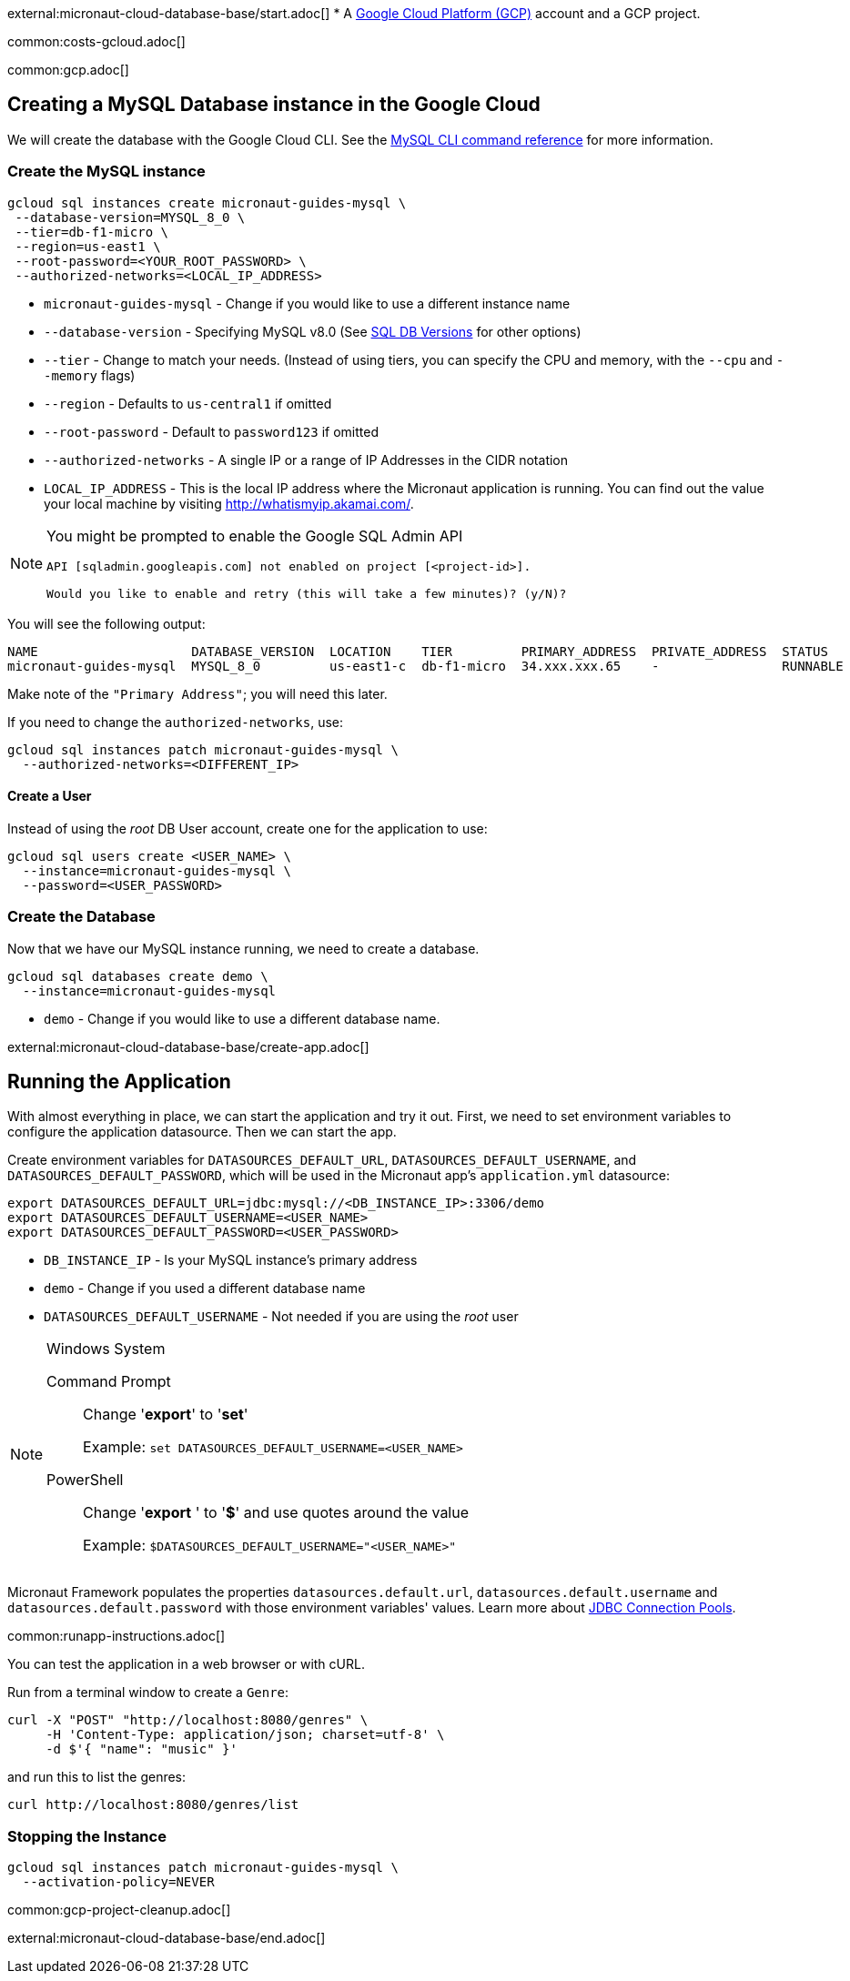 external:micronaut-cloud-database-base/start.adoc[]
* A https://cloud.google.com/gcp/[Google Cloud Platform (GCP)] account and a GCP project.

common:costs-gcloud.adoc[]

common:gcp.adoc[]

== Creating a MySQL Database instance in the Google Cloud

We will create the database with the Google Cloud CLI. See the https://cloud.google.com/sdk/gcloud/reference/sql[MySQL CLI command reference] for more information.

=== Create the MySQL instance

[source,bash]
----
gcloud sql instances create micronaut-guides-mysql \
 --database-version=MYSQL_8_0 \
 --tier=db-f1-micro \
 --region=us-east1 \
 --root-password=<YOUR_ROOT_PASSWORD> \
 --authorized-networks=<LOCAL_IP_ADDRESS>
----
* `micronaut-guides-mysql` - Change if you would like to use a different instance name
* `--database-version` - Specifying MySQL v8.0 (See https://cloud.google.com/sql/docs/mysql/admin-api/rest/v1beta4/SqlDatabaseVersion[SQL DB Versions] for other options)
* `--tier` - Change to match your needs. (Instead of using tiers, you can specify the CPU and memory, with the `--cpu` and `--memory` flags)
* `--region` - Defaults to `us-central1` if omitted
* `--root-password` - Default to `password123` if omitted
* `--authorized-networks` - A single IP or a range of IP Addresses in the CIDR notation
* `LOCAL_IP_ADDRESS` - This is the local IP address where the Micronaut application is running. You can find out the value your local machine by visiting http://whatismyip.akamai.com/[http://whatismyip.akamai.com/].

[NOTE]
====
You might be prompted to enable the Google SQL Admin API

[source, bash]
----
API [sqladmin.googleapis.com] not enabled on project [<project-id>].

Would you like to enable and retry (this will take a few minutes)? (y/N)?
----
====

You will see the following output:

[source, bash, options="nowrap"]
----
NAME                    DATABASE_VERSION  LOCATION    TIER         PRIMARY_ADDRESS  PRIVATE_ADDRESS  STATUS
micronaut-guides-mysql  MYSQL_8_0         us-east1-c  db-f1-micro  34.xxx.xxx.65    -                RUNNABLE
----

Make note of the `"Primary Address"`; you will need this later.

If you need to change the `authorized-networks`, use:
[source, bash]
----
gcloud sql instances patch micronaut-guides-mysql \
  --authorized-networks=<DIFFERENT_IP>
----

==== Create a User

Instead of using the _root_ DB User account, create one for the application to use:

[source, bash]
----
gcloud sql users create <USER_NAME> \
  --instance=micronaut-guides-mysql \
  --password=<USER_PASSWORD>
----

=== Create the Database

Now that we have our MySQL instance running, we need to create a database.

[source, bash]
----
gcloud sql databases create demo \
  --instance=micronaut-guides-mysql
----
* `demo` - Change if you would like to use a different database name.

external:micronaut-cloud-database-base/create-app.adoc[]

== Running the Application

With almost everything in place, we can start the application and try it out. First, we need to set environment variables to configure the application datasource. Then we can start the app.

Create environment variables for `DATASOURCES_DEFAULT_URL`, `DATASOURCES_DEFAULT_USERNAME`, and `DATASOURCES_DEFAULT_PASSWORD`, which will be used in the Micronaut app's `application.yml` datasource:

[source,bash]
----
export DATASOURCES_DEFAULT_URL=jdbc:mysql://<DB_INSTANCE_IP>:3306/demo
export DATASOURCES_DEFAULT_USERNAME=<USER_NAME>
export DATASOURCES_DEFAULT_PASSWORD=<USER_PASSWORD>
----
* `DB_INSTANCE_IP` - Is your MySQL instance's primary address
* `demo` - Change if you used a different database name
* `DATASOURCES_DEFAULT_USERNAME` - Not needed if you are using the _root_ user

[NOTE]
.Windows System
====
Command Prompt:: Change '*export*' to '*set*'
+
Example: `set DATASOURCES_DEFAULT_USERNAME=<USER_NAME>`

PowerShell:: Change '*export* ' to '*$*' and use quotes around the value
+
Example: `$DATASOURCES_DEFAULT_USERNAME="<USER_NAME>"`
====

Micronaut Framework populates the properties `datasources.default.url`, `datasources.default.username` and `datasources.default.password` with those environment variables' values. Learn more about https://micronaut-projects.github.io/micronaut-sql/latest/guide/#jdbc-connection-pools[JDBC Connection Pools].

common:runapp-instructions.adoc[]

You can test the application in a web browser or with cURL.

Run from a terminal window to create a `Genre`:

[source, bash]
----
curl -X "POST" "http://localhost:8080/genres" \
     -H 'Content-Type: application/json; charset=utf-8' \
     -d $'{ "name": "music" }'
----

and run this to list the genres:

[source, bash]
----
curl http://localhost:8080/genres/list
----

=== Stopping the Instance

[source, bash]
----
gcloud sql instances patch micronaut-guides-mysql \
  --activation-policy=NEVER
----

common:gcp-project-cleanup.adoc[]

external:micronaut-cloud-database-base/end.adoc[]







